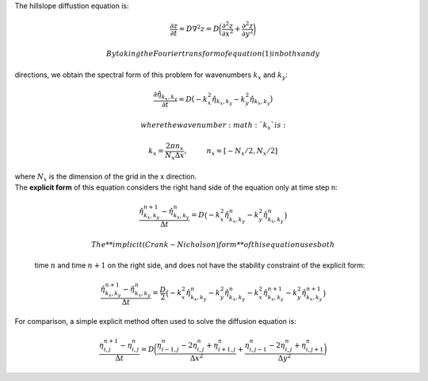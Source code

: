 The hillslope diffustion equation is:

.. math:: \frac{\partial z}{\partial t} = D \nabla^2 z = D \bigg( \frac{\partial^2 z}{\partial x^2} + \frac{\partial^2 z}{\partial y^2} \bigg)

 By taking the Fourier transform of equation (1) in both x and y
directions, we obtain the spectral form of this problem for wavenumbers
:math:`k_x` and :math:`k_y`:

.. math:: \frac{\partial \hat{\eta}_{k_x,k_y}}{\partial t} = D \big(-k_x^2 \hat{\eta}_{k_x,k_y}  -k_y^2 \hat{\eta}_{k_x,k_y} \big)

 where the wavenumber :math:`k_x` is:

.. math:: k_x = \frac{2\pi n_x}{N_x \Delta x}, \hspace{1cm} n_x = [-N_x/2,N_x/2]

| where :math:`N_x` is the dimension of the grid in the x direction.
| The **explicit form** of this equation considers the right hand side
  of the equation only at time step n:

  .. math:: \frac{\hat{\eta}^{n+1}_{k_x,k_y} - \hat{\eta}^{n}_{k_x,k_y}} {\Delta t} = D \big(-k_x^2 \hat{\eta}^{n}_{k_x,k_y}  -k_y^2 \hat{\eta}^{n}_{k_x,k_y} \big)

   The **implicit (Crank-Nicholson) form** of this equation uses both
  time :math:`n` and time :math:`n+1` on the right side, and does not
  have the stability constraint of the explicit form:

  .. math:: \frac{\hat{\eta}^{n+1}_{k_x,k_y} - \hat{\eta}^{n}_{k_x,k_y}} {\Delta t} = \frac{D}{2} \big(-k_x^2 \hat{\eta}^{n}_{k_x,k_y}  -k_y^2 \hat{\eta}^{n}_{k_x,k_y} -k_x^2 \hat{\eta}^{n+1}_{k_x,k_y}  -k_y^2 \hat{\eta}^{n+1}_{k_x,k_y}\big)

For comparison, a simple explicit method often used to solve the
diffusion equation is:

.. math:: \frac{\eta_{i,j}^{n+1} - \eta_{i,j}^{n}}{\Delta t} = D\bigg( \frac{\eta_{i-1,j}^n - 2 \eta_{i,j}^n + \eta_{i+1,j}^n}{\Delta x^2} + \frac{\eta_{i,j-1}^n - 2 \eta_{i,j}^n + \eta_{i,j+1}^n}{\Delta y^2} \bigg)
